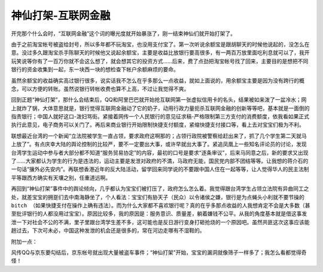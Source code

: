 神仙打架-互联网金融
*******************

.. author:: default
.. categories:: life
.. tags:: 瞎想
.. comments::
.. more::


开完那个什么会时，“互联网金融”这个词的曝光度就开始暴涨了，刚一结束神仙们就开始\
打架了。

由于之前淘宝帐号被盗给封号，所以多年都不玩淘宝，也没用支付宝了。第一次听说余额\
宝是跟胡聊天的时候他说起的，没怎么在意。没过多久跟淘宝杀手陈聊天的时候他又说起\
余额宝，主要是收益比放银行要高很多，有一两百万放里面吃利息就可以了，我开玩笑说\
等你有了一百万你就不会这么想了，就会想其它的投资方式……后来，费了点劲把淘宝帐号\
找了回来，主要目的是想把不同银行的资金收集到一起，东一块西一块的想检查下帐户余\
额麻烦的要命。

虽然余额宝的收益确实高过银行很多，说实话我不怎么在乎多那么一点收益，就如上面说\
的，用余额宝主要是因为没有跨行的概念，可以方便的转账。虽然说银行转帐收费也算不\
上高，不过让我觉得不爽。

回到正题“神仙打架”，那什么会结束后，QQ和阿里巴巴就开始抢互联网第一张虚拟信用卡\
的名头，结果被如来泼了一盆冷水；网上就炸了锅，大体意思就是，银行觉得互联网金融\
动了它的奶子，动用行政力量扼杀互联网金融的创新等等吧，基本就是一面倒的指责银行\
；中国人就好这口-泼妇骂街。紧接着网传一个人民银行的意见征求稿-严格限制第三方支\
付的消费额度，依我看如果正式执行此意见，电子商务可以关门了。再后来商业银行开始\
限制快捷支付额度，紧缩快捷支付接口等，看上去对宝宝们极为不利。

联想最近台湾的一个新闻“立法院被学生一直占领，要求政府这啊那的；占领行政院被警\
察给赶出来了，抓了几个学生第二天就马上放了”。有点庆幸大陆的舆论控制的比较严，要\
不一定要出大事，或许早就出大事了。紧追凤凰上一些知名评论员的讨论，发现台湾学生\
运动中参与者大部分都不知道“服务贸易协定”的内容，最初的口号是要求“逐条审议”，后\
来马同意之后，新的要求又出现了……大家都认为学生的行为是违法的，运动主要是发泄对\
政府的不満，马政府无能，国民党内部不团结等等。让我想的蒋介石的一句话“攘外必先安\
内”。再联想香港近年的反大陆活动，留学回来同学说的不要跟中国人住在一起等等，让人\
觉得华人的民主法制平等跟西方确实有天壤之别，任重道远啊。

再回到“神仙打架”事件中的舆论倾向，几乎都认为宝宝们被打压了，政府怎么怎么着。我\
觉得跟台湾学生占领立法院有异曲同工之处，就差宝宝的拥趸们去中南海静坐了，个人看\
法：\ ``宝宝们有胁天子（民众）以令诸侯之嫌，银行是为点蝇头小利就不要节操的bitch
（如果快捷支付在操作上确有违法）。``\ 而为什么大家都不喜欢银行呢？真的在乎多那\
点收益的人我想肯定不会是大多数（甚至批评银行的人都没用过宝宝）。原因比较多，我\
的原因是：\ ``服务意识、质量差，躺着嫌钱不公平。``\ 从我的角度基本就是借这事发\
泄一下对社会不公的不满，里子里跟台湾学生差不多，这可能也是反日游行变身打砸抢烧\
的一个原因吧。虽然共匪这次这事应该能趟过去，下次可未必，中国这种发泄的机会还是\
很多的，常在河边走哪有不湿鞋的。

附加一点：

风传QQ与京东要勾结后，京东帐号就出现大量被盗车事件；“神仙打架”开始，宝宝的漏洞\
就像筛子一样多了；我怎么看都觉得奇怪！

